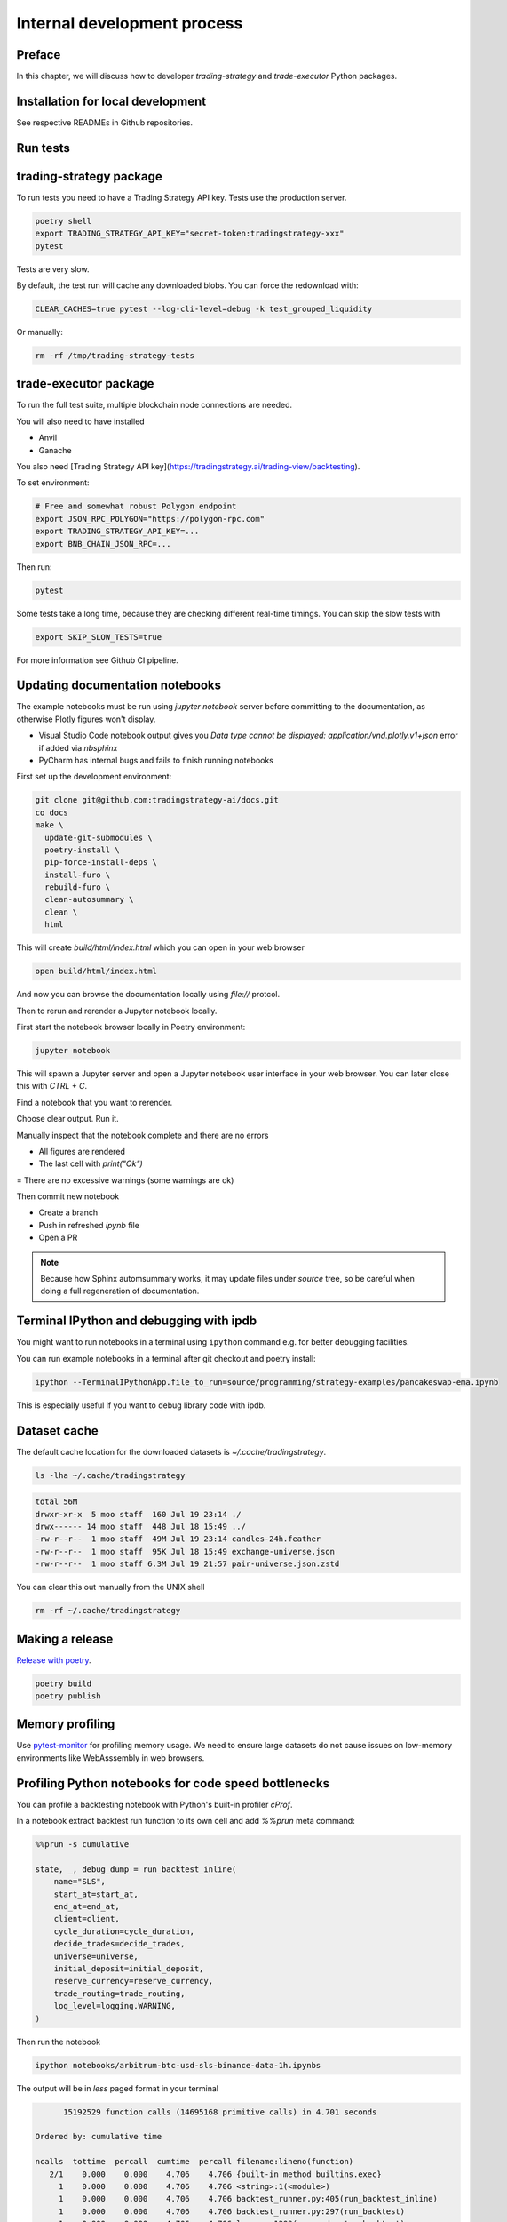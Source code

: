 Internal development process
============================

Preface
-------

In this chapter, we will discuss how to developer `trading-strategy`
and `trade-executor` Python packages.

Installation for local development
----------------------------------

See respective READMEs in Github repositories.

Run tests
---------

trading-strategy package
------------------------

To run tests you need to have a Trading Strategy API key. Tests use the production server.

.. code-block:: shell

    poetry shell
    export TRADING_STRATEGY_API_KEY="secret-token:tradingstrategy-xxx"
    pytest

Tests are very slow.

By default, the test run will cache any downloaded blobs. You can force the redownload with:

.. code-block:: shell

    CLEAR_CACHES=true pytest --log-cli-level=debug -k test_grouped_liquidity

Or manually:

.. code-block:: shell

    rm -rf /tmp/trading-strategy-tests

trade-executor package
----------------------

To run the full test suite, multiple blockchain node connections are needed.

You will also need to have installed

* Anvil

* Ganache

You also need [Trading Strategy API key](https://tradingstrategy.ai/trading-view/backtesting).

To set environment:

.. code-block:: shell

    # Free and somewhat robust Polygon endpoint
    export JSON_RPC_POLYGON="https://polygon-rpc.com"
    export TRADING_STRATEGY_API_KEY=...
    export BNB_CHAIN_JSON_RPC=...

Then run:

.. code-block:: shell

    pytest

Some tests take a long time, because they are checking different real-time timings.
You can skip the slow tests with

.. code-block:: shell

    export SKIP_SLOW_TESTS=true

For more information see Github CI pipeline.


Updating documentation notebooks
--------------------------------

The example notebooks must be run using `jupyter notebook` server
before committing to the documentation, as otherwise Plotly figures won't display.

- Visual Studio Code notebook output gives you `Data type cannot be displayed: application/vnd.plotly.v1+json`
  error if added via `nbsphinx`

- PyCharm has internal bugs and fails to finish running notebooks

First set up the development environment:

.. code-block:: shell

    git clone git@github.com:tradingstrategy-ai/docs.git
    co docs
    make \
      update-git-submodules \
      poetry-install \
      pip-force-install-deps \
      install-furo \
      rebuild-furo \
      clean-autosummary \
      clean \
      html

This will create `build/html/index.html` which you can open in your web browser

.. code-block:: shell

    open build/html/index.html

And now you can browse the documentation locally using `file://` protcol.

Then to rerun and rerender a Jupyter notebook locally.

First start the notebook browser locally in Poetry environment:

.. code-block::

    jupyter notebook

This will spawn a Jupyter server and open a Jupyter notebook user interface
in your web browser. You can later close this with `CTRL + C`.

Find a notebook that you want to rerender.

Choose clear output. Run it.

Manually inspect that the notebook complete and there are no errors

- All figures are rendered

- The last cell with `print("Ok")`

= There are no excessive warnings (some warnings are ok)

Then commit new notebook

- Create a branch

- Push in refreshed `ipynb` file

- Open a PR

.. note ::

    Because how Sphinx automsummary works, it may update files under `source` tree, so be careful
    when doing a full regeneration of documentation.

Terminal IPython and debugging with ipdb
----------------------------------------

You might want to run notebooks in a terminal using ``ipython`` command e.g. for better debugging facilities.

You can run example notebooks in a terminal after git checkout and poetry install:

.. code-block:: shell

    ipython --TerminalIPythonApp.file_to_run=source/programming/strategy-examples/pancakeswap-ema.ipynb

This is especially useful if you want to debug library code with ipdb.

Dataset cache
-------------

The default cache location for the downloaded datasets is `~/.cache/tradingstrategy`.

.. code-block:: shell

    ls -lha ~/.cache/tradingstrategy

.. code-block:: text

    total 56M
    drwxr-xr-x  5 moo staff  160 Jul 19 23:14 ./
    drwx------ 14 moo staff  448 Jul 18 15:49 ../
    -rw-r--r--  1 moo staff  49M Jul 19 23:14 candles-24h.feather
    -rw-r--r--  1 moo staff  95K Jul 18 15:49 exchange-universe.json
    -rw-r--r--  1 moo staff 6.3M Jul 19 21:57 pair-universe.json.zstd


You can clear this out manually from the UNIX shell

.. code-block:: shell

    rm -rf ~/.cache/tradingstrategy

Making a release
----------------

`Release with poetry <https://python-poetry.org/docs/cli/>`_.

.. code-block:: shell

    poetry build
    poetry publish

Memory profiling
----------------

Use `pytest-monitor <https://github.com/CFMTech/pytest-monitor>`__ for
profiling memory usage. We need to ensure large datasets
do not cause issues on low-memory environments like WebAsssembly
in web browsers.

Profiling Python notebooks for code speed bottlenecks
-----------------------------------------------------

You can profile a backtesting notebook with Python's
built-in profiler `cProf`.

In a notebook extract backtest run function to its own
cell and add `%%prun` meta command:

.. code-block:: ipython

    %%prun -s cumulative

    state, _, debug_dump = run_backtest_inline(
        name="SLS",
        start_at=start_at,
        end_at=end_at,
        client=client,
        cycle_duration=cycle_duration,
        decide_trades=decide_trades,
        universe=universe,
        initial_deposit=initial_deposit,
        reserve_currency=reserve_currency,
        trade_routing=trade_routing,
        log_level=logging.WARNING,
    )

Then run the notebook

.. code-block:: shell

    ipython notebooks/arbitrum-btc-usd-sls-binance-data-1h.ipynbs

The output will be in `less` paged format in your terminal

.. code-block:: text

         15192529 function calls (14695168 primitive calls) in 4.701 seconds

   Ordered by: cumulative time

   ncalls  tottime  percall  cumtime  percall filename:lineno(function)
      2/1    0.000    0.000    4.706    4.706 {built-in method builtins.exec}
        1    0.000    0.000    4.706    4.706 <string>:1(<module>)
        1    0.000    0.000    4.706    4.706 backtest_runner.py:405(run_backtest_inline)
        1    0.000    0.000    4.706    4.706 backtest_runner.py:297(run_backtest)
        1    0.000    0.000    4.706    4.706 loop.py:1209(run_and_setup_backtest)
        1    0.010    0.010    4.706    4.706 loop.py:669(run_backtest)
     1416    0.007    0.000    4.162    0.003 loop.py:328(tick)
     1416    0.013    0.000    4.138    0.003 runner.py:329(tick)


For more information

- `%%prun magic <https://ipython.readthedocs.io/en/stable/interactive/magics.html#magic-prun>`__
- `Stackoverflow post <https://stackoverflow.com/questions/28328482/profiling-a-notebook-ipython>`__


Building Docker image locally
-----------------------------

For testing `trade-executor` command or for writing documentation with an unreleased version.

.. code-block:: shell

    docker build -t ghcr.io/tradingstrategy-ai/trade-executo/trade-executor:latest .

Then copy-paste the image hash from `docker build` output and run:

.. code-block:: shell

    docker run -it cf308d43ad577c5194dd8669316a6a80ba6adc901f461ddf287f14915f206082 --help

Converting backtest notebooks to PDF
------------------------------------

You might want to convert backtest results Jupyter Notebooks for PDF format
to share them.

Make sure you initialise notebook charting in static (offline) mode:

.. code-block:: python

    from tradeexecutor.backtest.notebook import setup_charting_and_output, OutputMode
    # Set Jupyter Notebook output mode parameters
    setup_charting_and_output(OutputMode.static)

Run the notebook e.g. using Visual Studio Code.

Then you can use `nbconvert` to generate a PDF out of the notebook:

.. code-block:: shell

    # Mactex takes long to install
    brew install --cask mactex
    eval "$(/usr/libexec/path_helper)"
    jupyter nbconvert --to pdf uniswap_v3_1h_arbitrum.ipynb

This will generate PDF file from the notebook.



